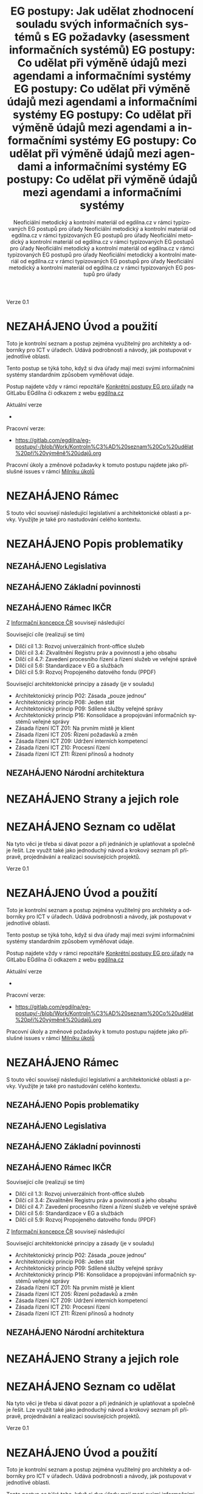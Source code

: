     #+TITLE: EG postupy: Jak udělat zhodnocení souladu svých informačních systémů s EG požadavky (asessment informačních systémů)
#+AUTHOR: Neoficiální metodický a kontrolní materiál od egdilna.cz v rámci typizovaných EG postupů pro úřady
#+LANGUAGE: cs
#+OPTIONS: H:4 toc:nil prop:1  
#+TODO: NEZAHÁJENO(n) ZADÁNO(z) ROZPRACOVANÉ(r) DODĚLAT(d) POKOREKTUŘE UPRAVOVÁNO(u) | KEKOREKTUŘE(k) HOTOVO(h) FINÁLNÍ(f) AKTUALIZOVÁNO(a@)
Verze 0.1

* NEZAHÁJENO Úvod a použití
Toto je kontrolní seznam a postup zejména využitelný pro architekty a odborníky pro ICT v úřadech. Udává podrobnosti a návody, jak postupovat v jednotlivé oblasti.

Tento postup se týká toho, když si dva úřady mají mezi svými informačními systémy standardním způsobem vyměňovat údaje.

Postup najdete vždy v rámci repozitáře [[https://gitlab.com/egdilna/eg-postupy][Konkrétní postupy EG pro úřady]] na GitLabu EGdílna či odkazem z webu [[http://www.egdilna.cz][egdilna.cz]]

Aktuální verze

- 

Pracovní verze:

- https://gitlab.com/egdilna/eg-postupy/-/blob/Work/Kontroln%C3%AD%20seznam%20Co%20udělat%20při%20výměně%20údajů.org

Pracovní úkoly a změnové požadavky k tomuto postupu najdete jako příslušné  issues v rámci [[https://gitlab.com/egdilna/eg-postupy/-/milestones/1][Milníku úkolů]]

* NEZAHÁJENO Rámec
S touto věcí souvisejí následující legislativní a architektonické oblasti a prvky. Využijte je také pro nastudování celého kontextu.
* NEZAHÁJENO Popis problematiky
** NEZAHÁJENO Legislativa
** NEZAHÁJENO Základní povinnosti
** NEZAHÁJENO Rámec IKČR
Z [[https://archi.gov.cz/ikcr][Informační koncepce ČR]] 
souvisejí následující

Související cíle (realizují se tím)

- Dílčí cíl 1.3: Rozvoj univerzálních front-office služeb
- Dílčí cíl 3.4: Zkvalitnění Registru práv a povinností a jeho obsahu
- Dílčí cíl 4.7: Zavedení procesního řízení a řízení služeb ve veřejné správě
- Dílčí cíl 5.6: Standardizace v EG a službách
- Dílčí cíl 5.9: Rozvoj Propojeného datového fondu (PPDF)

Související architektonické principy a zásady  (je v souladu)

- Architektonický princip P02: Zásada „pouze jednou“
- Architektonický princip P08: Jeden stát
- Architektonický princip P09: Sdílené služby veřejné správy
- Architektonický princip P16: Konsolidace a propojování informačních systémů veřejné správy
- Zásada řízení ICT Z01: Na prvním místě je klient
- Zásada řízení ICT Z05: Řízení požadavků a změn
- Zásada řízení ICT Z09: Udržení interních kompetencí
- Zásada řízení ICT Z10: Procesní řízení
- Zásada řízení ICT Z11: Řízení přínosů a hodnoty

** NEZAHÁJENO Národní architektura
* NEZAHÁJENO Strany a jejich role
* NEZAHÁJENO Seznam co udělat
Na tyto věci je třeba si dávat pozor a při jednáních je uplatňovat a společně je řešit. Lze využít také jako jednoduchý návod a krokový seznam při přípravě, projednávání a realizaci souvisejících projektů.
    #+TITLE: EG postupy: Co udělat při výměně údajů mezi agendami a informačními systémy
#+AUTHOR: Neoficiální metodický a kontrolní materiál od egdilna.cz v rámci typizovaných EG postupů pro úřady
#+LANGUAGE: cs
#+OPTIONS: H:4 toc:nil prop:1  
#+TODO: NEZAHÁJENO(n) ZADÁNO(z) ROZPRACOVANÉ(r) DODĚLAT(d) POKOREKTUŘE UPRAVOVÁNO(u) | KEKOREKTUŘE(k) HOTOVO(h) FINÁLNÍ(f) AKTUALIZOVÁNO(a@)
Verze 0.1

* NEZAHÁJENO Úvod a použití
Toto je kontrolní seznam a postup zejména využitelný pro architekty a odborníky pro ICT v úřadech. Udává podrobnosti a návody, jak postupovat v jednotlivé oblasti.

Tento postup se týká toho, když si dva úřady mají mezi svými informačními systémy standardním způsobem vyměňovat údaje.

Postup najdete vždy v rámci repozitáře [[https://gitlab.com/egdilna/eg-postupy][Konkrétní postupy EG pro úřady]] na GitLabu EGdílna či odkazem z webu [[http://www.egdilna.cz][egdilna.cz]]

Aktuální verze

- 

Pracovní verze:

- [[https://gitlab.com/egdilna/eg-postupy/-/blob/Work/Kontroln%C3%AD%20seznam%20Co%20udělat%20při%20výměně%20údajů.org][https://gitlab.com/egdilna/eg-postupy/-/blob/Work/Kontroln%C3%AD%20seznam%20Co%20udělat%20při%20výměně%20údajů.org]]

Pracovní úkoly a změnové požadavky k tomuto postupu najdete jako příslušné  issues v rámci [[https://gitlab.com/egdilna/eg-postupy/-/milestones/1][Milníku úkolů]]

* NEZAHÁJENO Rámec
S touto věcí souvisejí následující legislativní a architektonické oblasti a prvky. Využijte je také pro nastudování celého kontextu.
** NEZAHÁJENO Popis problematiky
** NEZAHÁJENO Legislativa
** NEZAHÁJENO Základní povinnosti
** NEZAHÁJENO Rámec IKČR
Související cíle (realizují se tím)

- Dílčí cíl 1.3: Rozvoj univerzálních front-office služeb
- Dílčí cíl 3.4: Zkvalitnění Registru práv a povinností a jeho obsahu
- Dílčí cíl 4.7: Zavedení procesního řízení a řízení služeb ve veřejné správě
- Dílčí cíl 5.6: Standardizace v EG a službách
- Dílčí cíl 5.9: Rozvoj Propojeného datového fondu (PPDF)

Z [[https://archi.gov.cz/ikcr][Informační koncepce ČR]] souvisejí následující

Související architektonické principy a zásady  (je v souladu)

- Architektonický princip P02: Zásada „pouze jednou“
- Architektonický princip P08: Jeden stát
- Architektonický princip P09: Sdílené služby veřejné správy
- Architektonický princip P16: Konsolidace a propojování informačních systémů veřejné správy
- Zásada řízení ICT Z01: Na prvním místě je klient
- Zásada řízení ICT Z05: Řízení požadavků a změn
- Zásada řízení ICT Z09: Udržení interních kompetencí
- Zásada řízení ICT Z10: Procesní řízení
- Zásada řízení ICT Z11: Řízení přínosů a hodnoty

** NEZAHÁJENO Národní architektura
* NEZAHÁJENO Strany a jejich role
* NEZAHÁJENO Seznam co udělat
Na tyto věci je třeba si dávat pozor a při jednáních je uplatňovat a společně je řešit. Lze využít také jako jednoduchý návod a krokový seznam při přípravě, projednávání a realizaci souvisejících projektů.
    #+TITLE: EG postupy: Co udělat při výměně údajů mezi agendami a informačními systémy
#+AUTHOR: Neoficiální metodický a kontrolní materiál od egdilna.cz v rámci typizovaných EG postupů pro úřady
#+LANGUAGE: cs
#+OPTIONS: H:4 toc:nil prop:1  
#+TODO: NEZAHÁJENO(n) ZADÁNO(z) ROZPRACOVANÉ(r) DODĚLAT(d) POKOREKTUŘE UPRAVOVÁNO(u) | KEKOREKTUŘE(k) HOTOVO(h) FINÁLNÍ(f) AKTUALIZOVÁNO(a@)
Verze 0.1

* NEZAHÁJENO Úvod a použití
Toto je kontrolní seznam a postup zejména využitelný pro architekty a odborníky pro ICT v úřadech. Udává podrobnosti a návody, jak postupovat v jednotlivé oblasti.

Tento postup se týká toho, když si dva úřady mají mezi svými informačními systémy standardním způsobem vyměňovat údaje.

Postup najdete vždy v rámci repozitáře [[https://gitlab.com/egdilna/eg-postupy][Konkrétní postupy EG pro úřady]] na GitLabu EGdílna či odkazem z webu [[http://www.egdilna.cz][egdilna.cz]]

Aktuální verze

- 

Pracovní verze:

- https://gitlab.com/egdilna/eg-postupy/-/blob/Work/Kontroln%C3%AD%20seznam%20Co%20udělat%20při%20výměně%20údajů.org

Pracovní úkoly a změnové požadavky k tomuto postupu najdete jako příslušné  issues v rámci [[https://gitlab.com/egdilna/eg-postupy/-/milestones/1][Milníku úkolů]]

* NEZAHÁJENO Rámec
S touto věcí souvisejí následující legislativní a architektonické oblasti a prvky. Využijte je také pro nastudování celého kontextu.
** NEZAHÁJENO Popis problematiky
** NEZAHÁJENO Legislativa
** NEZAHÁJENO Základní povinnosti
** NEZAHÁJENO Rámec IKČR

Z [[https://archi.gov.cz/ikcr][Informační koncepce ČR]] 
souvisejí následující

-----

Související cíle (realizují se tím)

- Dílčí cíl 1.3: Rozvoj univerzálních front-office služeb
- Dílčí cíl 3.4: Zkvalitnění Registru práv a povinností a jeho obsahu
- Dílčí cíl 4.7: Zavedení procesního řízení a řízení služeb ve veřejné správě
- Dílčí cíl 5.6: Standardizace v EG a službách
- Dílčí cíl 5.9: Rozvoj Propojeného datového fondu (PPDF)

-----

Související architektonické principy a zásady  (je v souladu)

- Architektonický princip P02: Zásada „pouze jednou“
- Architektonický princip P08: Jeden stát
- Architektonický princip P09: Sdílené služby veřejné správy
- Architektonický princip P16: Konsolidace a propojování informačních systémů veřejné správy
- Zásada řízení ICT Z01: Na prvním místě je klient
- Zásada řízení ICT Z05: Řízení požadavků a změn
- Zásada řízení ICT Z09: Udržení interních kompetencí
- Zásada řízení ICT Z10: Procesní řízení
- Zásada řízení ICT Z11: Řízení přínosů a hodnoty

** NEZAHÁJENO Národní architektura
* NEZAHÁJENO Strany a jejich role
* NEZAHÁJENO Seznam co udělat
Na tyto věci je třeba si dávat pozor a při jednáních je uplatňovat a společně je řešit. Lze využít také jako jednoduchý návod a krokový seznam při přípravě, projednávání a realizaci souvisejících projektů.
    #+TITLE: EG postupy: Co udělat při výměně údajů mezi agendami a informačními systémy
#+AUTHOR: Neoficiální metodický a kontrolní materiál od egdilna.cz v rámci typizovaných EG postupů pro úřady
#+LANGUAGE: cs
#+OPTIONS: H:4 toc:nil prop:1  
#+TODO: NEZAHÁJENO(n) ZADÁNO(z) ROZPRACOVANÉ(r) DODĚLAT(d) POKOREKTUŘE UPRAVOVÁNO(u) | KEKOREKTUŘE(k) HOTOVO(h) FINÁLNÍ(f) AKTUALIZOVÁNO(a@)
Verze 0.1

* NEZAHÁJENO Úvod a použití
Toto je kontrolní seznam a postup zejména využitelný pro architekty a odborníky pro ICT v úřadech. Udává podrobnosti a návody, jak postupovat v jednotlivé oblasti.

Tento postup se týká toho, když si dva úřady mají mezi svými informačními systémy standardním způsobem vyměňovat údaje.

Postup najdete vždy v rámci repozitáře [[https://gitlab.com/egdilna/eg-postupy][Konkrétní postupy EG pro úřady]] na GitLabu EGdílna či odkazem z webu [[http://www.egdilna.cz][egdilna.cz]]

Aktuální verze

- 

Pracovní verze:

- [[https://gitlab.com/egdilna/eg-postupy/-/blob/Work/Kontroln%C3%AD%20seznam%20Co%20udělat%20při%20výměně%20údajů.org][https://gitlab.com/egdilna/eg-postupy/-/blob/Work/Kontroln%C3%AD%20seznam%20Co%20udělat%20při%20výměně%20údajů.org]]

Pracovní úkoly a změnové požadavky k tomuto postupu najdete jako příslušné  issues v rámci [[https://gitlab.com/egdilna/eg-postupy/-/milestones/1][Milníku úkolů]]

* NEZAHÁJENO Rámec
S touto věcí souvisejí následující legislativní a architektonické oblasti a prvky. Využijte je také pro nastudování celého kontextu.
** NEZAHÁJENO Popis problematiky
** NEZAHÁJENO Legislativa
** NEZAHÁJENO Základní povinnosti
** NEZAHÁJENO Rámec IKČR
Související cíle (realizují se tím)

- Dílčí cíl 1.3: Rozvoj univerzálních front-office služeb
- Dílčí cíl 3.4: Zkvalitnění Registru práv a povinností a jeho obsahu
- Dílčí cíl 4.7: Zavedení procesního řízení a řízení služeb ve veřejné správě
- Dílčí cíl 5.6: Standardizace v EG a službách
- Dílčí cíl 5.9: Rozvoj Propojeného datového fondu (PPDF)

Z [[https://archi.gov.cz/ikcr][Informační koncepce ČR]] souvisejí následující

Související architektonické principy a zásady  (je v souladu)

- Architektonický princip P02: Zásada „pouze jednou“
- Architektonický princip P08: Jeden stát
- Architektonický princip P09: Sdílené služby veřejné správy
- Architektonický princip P16: Konsolidace a propojování informačních systémů veřejné správy
- Zásada řízení ICT Z01: Na prvním místě je klient
- Zásada řízení ICT Z05: Řízení požadavků a změn
- Zásada řízení ICT Z09: Udržení interních kompetencí
- Zásada řízení ICT Z10: Procesní řízení
- Zásada řízení ICT Z11: Řízení přínosů a hodnoty

** NEZAHÁJENO Národní architektura
* NEZAHÁJENO Strany a jejich role
* NEZAHÁJENO Seznam co udělat
Na tyto věci je třeba si dávat pozor a při jednáních je uplatňovat a společně je řešit. Lze využít také jako jednoduchý návod a krokový seznam při přípravě, projednávání a realizaci souvisejících projektů.
    #+TITLE: EG postupy: Co udělat při výměně údajů mezi agendami a informačními systémy
#+AUTHOR: Neoficiální metodický a kontrolní materiál od egdilna.cz v rámci typizovaných EG postupů pro úřady
#+LANGUAGE: cs
#+OPTIONS: H:4 toc:nil prop:1  
#+TODO: NEZAHÁJENO(n) ZADÁNO(z) ROZPRACOVANÉ(r) DODĚLAT(d) POKOREKTUŘE UPRAVOVÁNO(u) | KEKOREKTUŘE(k) HOTOVO(h) FINÁLNÍ(f) AKTUALIZOVÁNO(a@)
Verze 0.1

* NEZAHÁJENO Úvod a použití
Toto je kontrolní seznam a postup zejména využitelný pro architekty a odborníky pro ICT v úřadech. Udává podrobnosti a návody, jak postupovat v jednotlivé oblasti.

Tento postup se týká toho, když si dva úřady mají mezi svými informačními systémy standardním způsobem vyměňovat údaje.

Postup najdete vždy v rámci repozitáře [[https://gitlab.com/egdilna/eg-postupy][Konkrétní postupy EG pro úřady]] na GitLabu EGdílna či odkazem z webu [[http://www.egdilna.cz][egdilna.cz]]

Aktuální verze

- 

Pracovní verze:

- https://gitlab.com/egdilna/eg-postupy/-/blob/Work/Kontroln%C3%AD%20seznam%20Co%20udělat%20při%20výměně%20údajů.org

Pracovní úkoly a změnové požadavky k tomuto postupu najdete jako příslušné  issues v rámci [[https://gitlab.com/egdilna/eg-postupy/-/milestones/1][Milníku úkolů]]

* NEZAHÁJENO Rámec
S touto věcí souvisejí následující legislativní a architektonické oblasti a prvky. Využijte je také pro nastudování celého kontextu.
** NEZAHÁJENO Popis problematiky
** NEZAHÁJENO Legislativa
** NEZAHÁJENO Základní povinnosti
** NEZAHÁJENO Rámec IKČR
Z [[https://archi.gov.cz/ikcr][Informační koncepce ČR]] 
souvisejí následující

Související cíle (realizují se tím)

- Dílčí cíl 1.3: Rozvoj univerzálních front-office služeb
- Dílčí cíl 3.4: Zkvalitnění Registru práv a povinností a jeho obsahu
- Dílčí cíl 4.7: Zavedení procesního řízení a řízení služeb ve veřejné správě
- Dílčí cíl 5.6: Standardizace v EG a službách
- Dílčí cíl 5.9: Rozvoj Propojeného datového fondu (PPDF)

Související architektonické principy a zásady  (je v souladu)

- Architektonický princip P02: Zásada „pouze jednou“
- Architektonický princip P08: Jeden stát
- Architektonický princip P09: Sdílené služby veřejné správy
- Architektonický princip P16: Konsolidace a propojování informačních systémů veřejné správy
- Zásada řízení ICT Z01: Na prvním místě je klient
- Zásada řízení ICT Z05: Řízení požadavků a změn
- Zásada řízení ICT Z09: Udržení interních kompetencí
- Zásada řízení ICT Z10: Procesní řízení
- Zásada řízení ICT Z11: Řízení přínosů a hodnoty

** NEZAHÁJENO Národní architektura
* NEZAHÁJENO Strany a jejich role
* NEZAHÁJENO Seznam co udělat
Na tyto věci je třeba si dávat pozor a při jednáních je uplatňovat a společně je řešit. Lze využít také jako jednoduchý návod a krokový seznam při přípravě, projednávání a realizaci souvisejících projektů.
    #+TITLE: EG postupy: Co udělat při výměně údajů mezi agendami a informačními systémy
#+AUTHOR: Neoficiální metodický a kontrolní materiál od egdilna.cz v rámci typizovaných EG postupů pro úřady
#+LANGUAGE: cs
#+OPTIONS: H:4 toc:nil prop:1  
#+TODO: NEZAHÁJENO(n) ZADÁNO(z) ROZPRACOVANÉ(r) DODĚLAT(d) POKOREKTUŘE UPRAVOVÁNO(u) | KEKOREKTUŘE(k) HOTOVO(h) FINÁLNÍ(f) AKTUALIZOVÁNO(a@)
Verze 0.1

* NEZAHÁJENO Úvod a použití
Toto je kontrolní seznam a postup zejména využitelný pro architekty a odborníky pro ICT v úřadech. Udává podrobnosti a návody, jak postupovat v jednotlivé oblasti.

Tento postup se týká toho, když si dva úřady mají mezi svými informačními systémy standardním způsobem vyměňovat údaje.

Postup najdete vždy v rámci repozitáře [[https://gitlab.com/egdilna/eg-postupy][Konkrétní postupy EG pro úřady]] na GitLabu EGdílna či odkazem z webu [[http://www.egdilna.cz][egdilna.cz]]

Aktuální verze

- 

Pracovní verze:

- [[https://gitlab.com/egdilna/eg-postupy/-/blob/Work/Kontroln%C3%AD%20seznam%20Co%20udělat%20při%20výměně%20údajů.org][https://gitlab.com/egdilna/eg-postupy/-/blob/Work/Kontroln%C3%AD%20seznam%20Co%20udělat%20při%20výměně%20údajů.org]]

Pracovní úkoly a změnové požadavky k tomuto postupu najdete jako příslušné  issues v rámci [[https://gitlab.com/egdilna/eg-postupy/-/milestones/1][Milníku úkolů]]

* NEZAHÁJENO Rámec
S touto věcí souvisejí následující legislativní a architektonické oblasti a prvky. Využijte je také pro nastudování celého kontextu.
** NEZAHÁJENO Popis problematiky
** NEZAHÁJENO Legislativa
** NEZAHÁJENO Základní povinnosti
** NEZAHÁJENO Rámec IKČR
Související cíle (realizují se tím)

- Dílčí cíl 1.3: Rozvoj univerzálních front-office služeb
- Dílčí cíl 3.4: Zkvalitnění Registru práv a povinností a jeho obsahu
- Dílčí cíl 4.7: Zavedení procesního řízení a řízení služeb ve veřejné správě
- Dílčí cíl 5.6: Standardizace v EG a službách
- Dílčí cíl 5.9: Rozvoj Propojeného datového fondu (PPDF)

Z [[https://archi.gov.cz/ikcr][Informační koncepce ČR]] souvisejí následující

Související architektonické principy a zásady  (je v souladu)

- Architektonický princip P02: Zásada „pouze jednou“
- Architektonický princip P08: Jeden stát
- Architektonický princip P09: Sdílené služby veřejné správy
- Architektonický princip P16: Konsolidace a propojování informačních systémů veřejné správy
- Zásada řízení ICT Z01: Na prvním místě je klient
- Zásada řízení ICT Z05: Řízení požadavků a změn
- Zásada řízení ICT Z09: Udržení interních kompetencí
- Zásada řízení ICT Z10: Procesní řízení
- Zásada řízení ICT Z11: Řízení přínosů a hodnoty

** NEZAHÁJENO Národní architektura
* NEZAHÁJENO Strany a jejich role
* NEZAHÁJENO Seznam co udělat
Na tyto věci je třeba si dávat pozor a při jednáních je uplatňovat a společně je řešit. Lze využít také jako jednoduchý návod a krokový seznam při přípravě, projednávání a realizaci souvisejících projektů.
